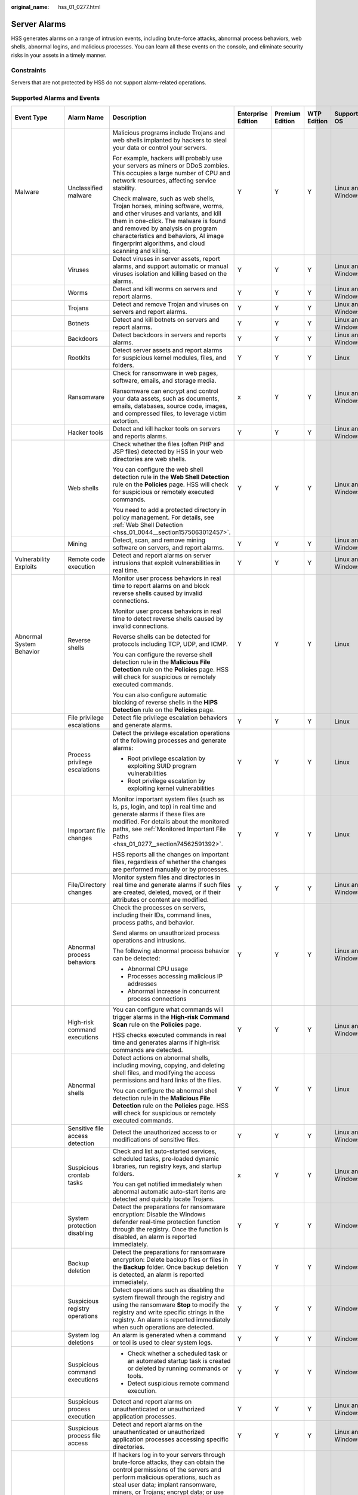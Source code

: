 :original_name: hss_01_0277.html

.. _hss_01_0277:

Server Alarms
=============

HSS generates alarms on a range of intrusion events, including brute-force attacks, abnormal process behaviors, web shells, abnormal logins, and malicious processes. You can learn all these events on the console, and eliminate security risks in your assets in a timely manner.

Constraints
-----------

Servers that are not protected by HSS do not support alarm-related operations.

Supported Alarms and Events
---------------------------

+--------------------------+---------------------------------+------------------------------------------------------------------------------------------------------------------------------------------------------------------------------------------------------------------------------------------------------------------------------------------------+--------------------+-----------------+-------------+-------------------+------------------------+------------------------------------------------------------------------------------------------+---------------------------------+
| Event Type               | Alarm Name                      | Description                                                                                                                                                                                                                                                                                    | Enterprise Edition | Premium Edition | WTP Edition | Supported OS      | Add to Alarm Whitelist | Manual Isolation and Killing                                                                   | Automatic Isolation and Killing |
+==========================+=================================+================================================================================================================================================================================================================================================================================================+====================+=================+=============+===================+========================+================================================================================================+=================================+
| Malware                  | Unclassified malware            | Malicious programs include Trojans and web shells implanted by hackers to steal your data or control your servers.                                                                                                                                                                             | Y                  | Y               | Y           | Linux and Windows | Y                      | Y                                                                                              | Y                               |
|                          |                                 |                                                                                                                                                                                                                                                                                                |                    |                 |             |                   |                        |                                                                                                |                                 |
|                          |                                 | For example, hackers will probably use your servers as miners or DDoS zombies. This occupies a large number of CPU and network resources, affecting service stability.                                                                                                                         |                    |                 |             |                   |                        |                                                                                                |                                 |
|                          |                                 |                                                                                                                                                                                                                                                                                                |                    |                 |             |                   |                        |                                                                                                |                                 |
|                          |                                 | Check malware, such as web shells, Trojan horses, mining software, worms, and other viruses and variants, and kill them in one-click. The malware is found and removed by analysis on program characteristics and behaviors, AI image fingerprint algorithms, and cloud scanning and killing.  |                    |                 |             |                   |                        |                                                                                                |                                 |
+--------------------------+---------------------------------+------------------------------------------------------------------------------------------------------------------------------------------------------------------------------------------------------------------------------------------------------------------------------------------------+--------------------+-----------------+-------------+-------------------+------------------------+------------------------------------------------------------------------------------------------+---------------------------------+
|                          | Viruses                         | Detect viruses in server assets, report alarms, and support automatic or manual viruses isolation and killing based on the alarms.                                                                                                                                                             | Y                  | Y               | Y           | Linux and Windows | Y                      | Y                                                                                              | Y                               |
+--------------------------+---------------------------------+------------------------------------------------------------------------------------------------------------------------------------------------------------------------------------------------------------------------------------------------------------------------------------------------+--------------------+-----------------+-------------+-------------------+------------------------+------------------------------------------------------------------------------------------------+---------------------------------+
|                          | Worms                           | Detect and kill worms on servers and report alarms.                                                                                                                                                                                                                                            | Y                  | Y               | Y           | Linux and Windows | Y                      | Y                                                                                              | Y                               |
+--------------------------+---------------------------------+------------------------------------------------------------------------------------------------------------------------------------------------------------------------------------------------------------------------------------------------------------------------------------------------+--------------------+-----------------+-------------+-------------------+------------------------+------------------------------------------------------------------------------------------------+---------------------------------+
|                          | Trojans                         | Detect and remove Trojan and viruses on servers and report alarms.                                                                                                                                                                                                                             | Y                  | Y               | Y           | Linux and Windows | Y                      | Y                                                                                              | Y                               |
+--------------------------+---------------------------------+------------------------------------------------------------------------------------------------------------------------------------------------------------------------------------------------------------------------------------------------------------------------------------------------+--------------------+-----------------+-------------+-------------------+------------------------+------------------------------------------------------------------------------------------------+---------------------------------+
|                          | Botnets                         | Detect and kill botnets on servers and report alarms.                                                                                                                                                                                                                                          | Y                  | Y               | Y           | Linux and Windows | Y                      | Y                                                                                              | Y                               |
+--------------------------+---------------------------------+------------------------------------------------------------------------------------------------------------------------------------------------------------------------------------------------------------------------------------------------------------------------------------------------+--------------------+-----------------+-------------+-------------------+------------------------+------------------------------------------------------------------------------------------------+---------------------------------+
|                          | Backdoors                       | Detect backdoors in servers and reports alarms.                                                                                                                                                                                                                                                | Y                  | Y               | Y           | Linux and Windows | Y                      | Y                                                                                              | x                               |
+--------------------------+---------------------------------+------------------------------------------------------------------------------------------------------------------------------------------------------------------------------------------------------------------------------------------------------------------------------------------------+--------------------+-----------------+-------------+-------------------+------------------------+------------------------------------------------------------------------------------------------+---------------------------------+
|                          | Rootkits                        | Detect server assets and report alarms for suspicious kernel modules, files, and folders.                                                                                                                                                                                                      | Y                  | Y               | Y           | Linux             | Y                      | x                                                                                              | x                               |
+--------------------------+---------------------------------+------------------------------------------------------------------------------------------------------------------------------------------------------------------------------------------------------------------------------------------------------------------------------------------------+--------------------+-----------------+-------------+-------------------+------------------------+------------------------------------------------------------------------------------------------+---------------------------------+
|                          | Ransomware                      | Check for ransomware in web pages, software, emails, and storage media.                                                                                                                                                                                                                        | x                  | Y               | Y           | Linux and Windows | Y                      | Y (Partially supported)                                                                        | Y (Partially supported)         |
|                          |                                 |                                                                                                                                                                                                                                                                                                |                    |                 |             |                   |                        |                                                                                                |                                 |
|                          |                                 | Ransomware can encrypt and control your data assets, such as documents, emails, databases, source code, images, and compressed files, to leverage victim extortion.                                                                                                                            |                    |                 |             |                   |                        |                                                                                                |                                 |
+--------------------------+---------------------------------+------------------------------------------------------------------------------------------------------------------------------------------------------------------------------------------------------------------------------------------------------------------------------------------------+--------------------+-----------------+-------------+-------------------+------------------------+------------------------------------------------------------------------------------------------+---------------------------------+
|                          | Hacker tools                    | Detect and kill hacker tools on servers and reports alarms.                                                                                                                                                                                                                                    | Y                  | Y               | Y           | Linux and Windows | Y                      | Y                                                                                              | x                               |
+--------------------------+---------------------------------+------------------------------------------------------------------------------------------------------------------------------------------------------------------------------------------------------------------------------------------------------------------------------------------------+--------------------+-----------------+-------------+-------------------+------------------------+------------------------------------------------------------------------------------------------+---------------------------------+
|                          | Web shells                      | Check whether the files (often PHP and JSP files) detected by HSS in your web directories are web shells.                                                                                                                                                                                      | Y                  | Y               | Y           | Linux and Windows | Y                      | Y                                                                                              | x                               |
|                          |                                 |                                                                                                                                                                                                                                                                                                |                    |                 |             |                   |                        |                                                                                                |                                 |
|                          |                                 | You can configure the web shell detection rule in the **Web Shell Detection** rule on the **Policies** page. HSS will check for suspicious or remotely executed commands.                                                                                                                      |                    |                 |             |                   |                        | Y (If HSS determines a Web shell file is a real threat, the file will be isolated and killed.) |                                 |
|                          |                                 |                                                                                                                                                                                                                                                                                                |                    |                 |             |                   |                        |                                                                                                |                                 |
|                          |                                 | You need to add a protected directory in policy management. For details, see :ref:`Web Shell Detection <hss_01_0044__section1575063012457>`.                                                                                                                                                   |                    |                 |             |                   |                        |                                                                                                |                                 |
+--------------------------+---------------------------------+------------------------------------------------------------------------------------------------------------------------------------------------------------------------------------------------------------------------------------------------------------------------------------------------+--------------------+-----------------+-------------+-------------------+------------------------+------------------------------------------------------------------------------------------------+---------------------------------+
|                          | Mining                          | Detect, scan, and remove mining software on servers, and report alarms.                                                                                                                                                                                                                        | Y                  | Y               | Y           | Linux and Windows | Y                      | Y                                                                                              | Y                               |
+--------------------------+---------------------------------+------------------------------------------------------------------------------------------------------------------------------------------------------------------------------------------------------------------------------------------------------------------------------------------------+--------------------+-----------------+-------------+-------------------+------------------------+------------------------------------------------------------------------------------------------+---------------------------------+
| Vulnerability Exploits   | Remote code execution           | Detect and report alarms on server intrusions that exploit vulnerabilities in real time.                                                                                                                                                                                                       | Y                  | Y               | Y           | Linux and Windows | Y                      | x                                                                                              | x                               |
+--------------------------+---------------------------------+------------------------------------------------------------------------------------------------------------------------------------------------------------------------------------------------------------------------------------------------------------------------------------------------+--------------------+-----------------+-------------+-------------------+------------------------+------------------------------------------------------------------------------------------------+---------------------------------+
| Abnormal System Behavior | Reverse shells                  | Monitor user process behaviors in real time to report alarms on and block reverse shells caused by invalid connections.                                                                                                                                                                        | Y                  | Y               | Y           | Linux             | Y                      | x                                                                                              | x                               |
|                          |                                 |                                                                                                                                                                                                                                                                                                |                    |                 |             |                   |                        |                                                                                                |                                 |
|                          |                                 | Monitor user process behaviors in real time to detect reverse shells caused by invalid connections.                                                                                                                                                                                            |                    |                 |             |                   |                        |                                                                                                |                                 |
|                          |                                 |                                                                                                                                                                                                                                                                                                |                    |                 |             |                   |                        |                                                                                                |                                 |
|                          |                                 | Reverse shells can be detected for protocols including TCP, UDP, and ICMP.                                                                                                                                                                                                                     |                    |                 |             |                   |                        |                                                                                                |                                 |
|                          |                                 |                                                                                                                                                                                                                                                                                                |                    |                 |             |                   |                        |                                                                                                |                                 |
|                          |                                 | You can configure the reverse shell detection rule in the **Malicious File Detection** rule on the **Policies** page. HSS will check for suspicious or remotely executed commands.                                                                                                             |                    |                 |             |                   |                        |                                                                                                |                                 |
|                          |                                 |                                                                                                                                                                                                                                                                                                |                    |                 |             |                   |                        |                                                                                                |                                 |
|                          |                                 | You can also configure automatic blocking of reverse shells in the **HIPS Detection** rule on the **Policies** page.                                                                                                                                                                           |                    |                 |             |                   |                        |                                                                                                |                                 |
+--------------------------+---------------------------------+------------------------------------------------------------------------------------------------------------------------------------------------------------------------------------------------------------------------------------------------------------------------------------------------+--------------------+-----------------+-------------+-------------------+------------------------+------------------------------------------------------------------------------------------------+---------------------------------+
|                          | File privilege escalations      | Detect file privilege escalation behaviors and generate alarms.                                                                                                                                                                                                                                | Y                  | Y               | Y           | Linux             | Y                      | x                                                                                              | x                               |
+--------------------------+---------------------------------+------------------------------------------------------------------------------------------------------------------------------------------------------------------------------------------------------------------------------------------------------------------------------------------------+--------------------+-----------------+-------------+-------------------+------------------------+------------------------------------------------------------------------------------------------+---------------------------------+
|                          | Process privilege escalations   | Detect the privilege escalation operations of the following processes and generate alarms:                                                                                                                                                                                                     | Y                  | Y               | Y           | Linux             | Y                      | x                                                                                              | x                               |
|                          |                                 |                                                                                                                                                                                                                                                                                                |                    |                 |             |                   |                        |                                                                                                |                                 |
|                          |                                 | -  Root privilege escalation by exploiting SUID program vulnerabilities                                                                                                                                                                                                                        |                    |                 |             |                   |                        |                                                                                                |                                 |
|                          |                                 | -  Root privilege escalation by exploiting kernel vulnerabilities                                                                                                                                                                                                                              |                    |                 |             |                   |                        |                                                                                                |                                 |
+--------------------------+---------------------------------+------------------------------------------------------------------------------------------------------------------------------------------------------------------------------------------------------------------------------------------------------------------------------------------------+--------------------+-----------------+-------------+-------------------+------------------------+------------------------------------------------------------------------------------------------+---------------------------------+
|                          | Important file changes          | Monitor important system files (such as ls, ps, login, and top) in real time and generate alarms if these files are modified. For details about the monitored paths, see :ref:`Monitored Important File Paths <hss_01_0277__section74562591392>`.                                              | Y                  | Y               | Y           | Linux             | Y                      | x                                                                                              | x                               |
|                          |                                 |                                                                                                                                                                                                                                                                                                |                    |                 |             |                   |                        |                                                                                                |                                 |
|                          |                                 | HSS reports all the changes on important files, regardless of whether the changes are performed manually or by processes.                                                                                                                                                                      |                    |                 |             |                   |                        |                                                                                                |                                 |
+--------------------------+---------------------------------+------------------------------------------------------------------------------------------------------------------------------------------------------------------------------------------------------------------------------------------------------------------------------------------------+--------------------+-----------------+-------------+-------------------+------------------------+------------------------------------------------------------------------------------------------+---------------------------------+
|                          | File/Directory changes          | Monitor system files and directories in real time and generate alarms if such files are created, deleted, moved, or if their attributes or content are modified.                                                                                                                               | Y                  | Y               | Y           | Linux and Windows | Y                      | x                                                                                              | x                               |
+--------------------------+---------------------------------+------------------------------------------------------------------------------------------------------------------------------------------------------------------------------------------------------------------------------------------------------------------------------------------------+--------------------+-----------------+-------------+-------------------+------------------------+------------------------------------------------------------------------------------------------+---------------------------------+
|                          | Abnormal process behaviors      | Check the processes on servers, including their IDs, command lines, process paths, and behavior.                                                                                                                                                                                               | Y                  | Y               | Y           | Linux and Windows | Y                      | Y (Partially supported)                                                                        | x                               |
|                          |                                 |                                                                                                                                                                                                                                                                                                |                    |                 |             |                   |                        |                                                                                                |                                 |
|                          |                                 | Send alarms on unauthorized process operations and intrusions.                                                                                                                                                                                                                                 |                    |                 |             |                   |                        |                                                                                                |                                 |
|                          |                                 |                                                                                                                                                                                                                                                                                                |                    |                 |             |                   |                        |                                                                                                |                                 |
|                          |                                 | The following abnormal process behavior can be detected:                                                                                                                                                                                                                                       |                    |                 |             |                   |                        |                                                                                                |                                 |
|                          |                                 |                                                                                                                                                                                                                                                                                                |                    |                 |             |                   |                        |                                                                                                |                                 |
|                          |                                 | -  Abnormal CPU usage                                                                                                                                                                                                                                                                          |                    |                 |             |                   |                        |                                                                                                |                                 |
|                          |                                 | -  Processes accessing malicious IP addresses                                                                                                                                                                                                                                                  |                    |                 |             |                   |                        |                                                                                                |                                 |
|                          |                                 | -  Abnormal increase in concurrent process connections                                                                                                                                                                                                                                         |                    |                 |             |                   |                        |                                                                                                |                                 |
+--------------------------+---------------------------------+------------------------------------------------------------------------------------------------------------------------------------------------------------------------------------------------------------------------------------------------------------------------------------------------+--------------------+-----------------+-------------+-------------------+------------------------+------------------------------------------------------------------------------------------------+---------------------------------+
|                          | High-risk command executions    | You can configure what commands will trigger alarms in the **High-risk Command Scan** rule on the **Policies** page.                                                                                                                                                                           | Y                  | Y               | Y           | Linux and Windows | Y                      | x                                                                                              | x                               |
|                          |                                 |                                                                                                                                                                                                                                                                                                |                    |                 |             |                   |                        |                                                                                                |                                 |
|                          |                                 | HSS checks executed commands in real time and generates alarms if high-risk commands are detected.                                                                                                                                                                                             |                    |                 |             |                   |                        |                                                                                                |                                 |
+--------------------------+---------------------------------+------------------------------------------------------------------------------------------------------------------------------------------------------------------------------------------------------------------------------------------------------------------------------------------------+--------------------+-----------------+-------------+-------------------+------------------------+------------------------------------------------------------------------------------------------+---------------------------------+
|                          | Abnormal shells                 | Detect actions on abnormal shells, including moving, copying, and deleting shell files, and modifying the access permissions and hard links of the files.                                                                                                                                      | Y                  | Y               | Y           | Linux             | Y                      | x                                                                                              | x                               |
|                          |                                 |                                                                                                                                                                                                                                                                                                |                    |                 |             |                   |                        |                                                                                                |                                 |
|                          |                                 | You can configure the abnormal shell detection rule in the **Malicious File Detection** rule on the **Policies** page. HSS will check for suspicious or remotely executed commands.                                                                                                            |                    |                 |             |                   |                        |                                                                                                |                                 |
+--------------------------+---------------------------------+------------------------------------------------------------------------------------------------------------------------------------------------------------------------------------------------------------------------------------------------------------------------------------------------+--------------------+-----------------+-------------+-------------------+------------------------+------------------------------------------------------------------------------------------------+---------------------------------+
|                          | Sensitive file access detection | Detect the unauthorized access to or modifications of sensitive files.                                                                                                                                                                                                                         | Y                  | Y               | Y           | Linux and Windows | Y                      | x                                                                                              | x                               |
+--------------------------+---------------------------------+------------------------------------------------------------------------------------------------------------------------------------------------------------------------------------------------------------------------------------------------------------------------------------------------+--------------------+-----------------+-------------+-------------------+------------------------+------------------------------------------------------------------------------------------------+---------------------------------+
|                          | Suspicious crontab tasks        | Check and list auto-started services, scheduled tasks, pre-loaded dynamic libraries, run registry keys, and startup folders.                                                                                                                                                                   | x                  | Y               | Y           | Linux and Windows | Y                      | x                                                                                              | x                               |
|                          |                                 |                                                                                                                                                                                                                                                                                                |                    |                 |             |                   |                        |                                                                                                |                                 |
|                          |                                 | You can get notified immediately when abnormal automatic auto-start items are detected and quickly locate Trojans.                                                                                                                                                                             |                    |                 |             |                   |                        |                                                                                                |                                 |
+--------------------------+---------------------------------+------------------------------------------------------------------------------------------------------------------------------------------------------------------------------------------------------------------------------------------------------------------------------------------------+--------------------+-----------------+-------------+-------------------+------------------------+------------------------------------------------------------------------------------------------+---------------------------------+
|                          | System protection disabling     | Detect the preparations for ransomware encryption: Disable the Windows defender real-time protection function through the registry. Once the function is disabled, an alarm is reported immediately.                                                                                           | Y                  | Y               | Y           | Windows           | Y                      | x                                                                                              | x                               |
+--------------------------+---------------------------------+------------------------------------------------------------------------------------------------------------------------------------------------------------------------------------------------------------------------------------------------------------------------------------------------+--------------------+-----------------+-------------+-------------------+------------------------+------------------------------------------------------------------------------------------------+---------------------------------+
|                          | Backup deletion                 | Detect the preparations for ransomware encryption: Delete backup files or files in the **Backup** folder. Once backup deletion is detected, an alarm is reported immediately.                                                                                                                  | Y                  | Y               | Y           | Windows           | Y                      | x                                                                                              | x                               |
+--------------------------+---------------------------------+------------------------------------------------------------------------------------------------------------------------------------------------------------------------------------------------------------------------------------------------------------------------------------------------+--------------------+-----------------+-------------+-------------------+------------------------+------------------------------------------------------------------------------------------------+---------------------------------+
|                          | Suspicious registry operations  | Detect operations such as disabling the system firewall through the registry and using the ransomware **Stop** to modify the registry and write specific strings in the registry. An alarm is reported immediately when such operations are detected.                                          | Y                  | Y               | Y           | Windows           | Y                      | x                                                                                              | x                               |
+--------------------------+---------------------------------+------------------------------------------------------------------------------------------------------------------------------------------------------------------------------------------------------------------------------------------------------------------------------------------------+--------------------+-----------------+-------------+-------------------+------------------------+------------------------------------------------------------------------------------------------+---------------------------------+
|                          | System log deletions            | An alarm is generated when a command or tool is used to clear system logs.                                                                                                                                                                                                                     | Y                  | Y               | Y           | Windows           | Y                      | x                                                                                              | x                               |
+--------------------------+---------------------------------+------------------------------------------------------------------------------------------------------------------------------------------------------------------------------------------------------------------------------------------------------------------------------------------------+--------------------+-----------------+-------------+-------------------+------------------------+------------------------------------------------------------------------------------------------+---------------------------------+
|                          | Suspicious command executions   | -  Check whether a scheduled task or an automated startup task is created or deleted by running commands or tools.                                                                                                                                                                             | Y                  | Y               | Y           | Windows           | Y                      | x                                                                                              | x                               |
|                          |                                 | -  Detect suspicious remote command execution.                                                                                                                                                                                                                                                 |                    |                 |             |                   |                        |                                                                                                |                                 |
+--------------------------+---------------------------------+------------------------------------------------------------------------------------------------------------------------------------------------------------------------------------------------------------------------------------------------------------------------------------------------+--------------------+-----------------+-------------+-------------------+------------------------+------------------------------------------------------------------------------------------------+---------------------------------+
|                          | Suspicious process execution    | Detect and report alarms on unauthenticated or unauthorized application processes.                                                                                                                                                                                                             | Y                  | Y               | Y           | Linux and Windows | Y                      | x                                                                                              | x                               |
+--------------------------+---------------------------------+------------------------------------------------------------------------------------------------------------------------------------------------------------------------------------------------------------------------------------------------------------------------------------------------+--------------------+-----------------+-------------+-------------------+------------------------+------------------------------------------------------------------------------------------------+---------------------------------+
|                          | Suspicious process file access  | Detect and report alarms on the unauthenticated or unauthorized application processes accessing specific directories.                                                                                                                                                                          | Y                  | Y               | Y           | Linux and Windows | Y                      | x                                                                                              | x                               |
+--------------------------+---------------------------------+------------------------------------------------------------------------------------------------------------------------------------------------------------------------------------------------------------------------------------------------------------------------------------------------+--------------------+-----------------+-------------+-------------------+------------------------+------------------------------------------------------------------------------------------------+---------------------------------+
| Abnormal User Behavior   | Brute-force attacks             | If hackers log in to your servers through brute-force attacks, they can obtain the control permissions of the servers and perform malicious operations, such as steal user data; implant ransomware, miners, or Trojans; encrypt data; or use your servers as zombies to perform DDoS attacks. | Y                  | Y               | Y           | Linux and Windows | Y                      | x                                                                                              | x                               |
|                          |                                 |                                                                                                                                                                                                                                                                                                |                    |                 |             |                   |                        |                                                                                                |                                 |
|                          |                                 | Detect brute-force attacks on SSH, RDP, FTP, SQL Server, and MySQL accounts.                                                                                                                                                                                                                   |                    |                 |             |                   |                        |                                                                                                |                                 |
|                          |                                 |                                                                                                                                                                                                                                                                                                |                    |                 |             |                   |                        |                                                                                                |                                 |
|                          |                                 | -  If the number of brute-force attacks (consecutive incorrect password attempts) from an IP address reaches 5 within 30 seconds, the IP address will be blocked. The default blocking duration is 12 hours.                                                                                   |                    |                 |             |                   |                        |                                                                                                |                                 |
|                          |                                 | -  You can check whether the IP address is trustworthy based on its attack type and how many times it has been blocked. You can manually unblock the IP addresses you trust.                                                                                                                   |                    |                 |             |                   |                        |                                                                                                |                                 |
+--------------------------+---------------------------------+------------------------------------------------------------------------------------------------------------------------------------------------------------------------------------------------------------------------------------------------------------------------------------------------+--------------------+-----------------+-------------+-------------------+------------------------+------------------------------------------------------------------------------------------------+---------------------------------+
|                          | Abnormal logins                 | Detect abnormal login behavior, such as remote login and brute-force attacks. If abnormal logins are reported, your servers may have been intruded by hackers.                                                                                                                                 | Y                  | Y               | Y           | Linux and Windows | Y                      | x                                                                                              | x                               |
|                          |                                 |                                                                                                                                                                                                                                                                                                |                    |                 |             |                   |                        |                                                                                                |                                 |
|                          |                                 | -  Check and handle remote logins.                                                                                                                                                                                                                                                             |                    |                 |             |                   |                        |                                                                                                |                                 |
|                          |                                 |                                                                                                                                                                                                                                                                                                |                    |                 |             |                   |                        |                                                                                                |                                 |
|                          |                                 |    You can check the blocked login IP addresses, and who used them to log in to which server at what time.                                                                                                                                                                                     |                    |                 |             |                   |                        |                                                                                                |                                 |
|                          |                                 |                                                                                                                                                                                                                                                                                                |                    |                 |             |                   |                        |                                                                                                |                                 |
|                          |                                 |    If a user's login location is not any common login location, an alarm will be triggered.                                                                                                                                                                                                    |                    |                 |             |                   |                        |                                                                                                |                                 |
|                          |                                 |                                                                                                                                                                                                                                                                                                |                    |                 |             |                   |                        |                                                                                                |                                 |
|                          |                                 | -  Trigger an alarm if a user logs in to the server by a brute-force attack.                                                                                                                                                                                                                   |                    |                 |             |                   |                        |                                                                                                |                                 |
+--------------------------+---------------------------------+------------------------------------------------------------------------------------------------------------------------------------------------------------------------------------------------------------------------------------------------------------------------------------------------+--------------------+-----------------+-------------+-------------------+------------------------+------------------------------------------------------------------------------------------------+---------------------------------+
|                          | Invalid accounts                | Hackers can probably crack unsafe accounts on your servers and control the servers.                                                                                                                                                                                                            | Y                  | Y               | Y           | Linux and Windows | Y                      | x                                                                                              | x                               |
|                          |                                 |                                                                                                                                                                                                                                                                                                |                    |                 |             |                   |                        |                                                                                                |                                 |
|                          |                                 | HSS checks suspicious hidden accounts and cloned accounts and generates alarms on them.                                                                                                                                                                                                        |                    |                 |             |                   |                        |                                                                                                |                                 |
+--------------------------+---------------------------------+------------------------------------------------------------------------------------------------------------------------------------------------------------------------------------------------------------------------------------------------------------------------------------------------+--------------------+-----------------+-------------+-------------------+------------------------+------------------------------------------------------------------------------------------------+---------------------------------+
|                          | User account added              | Detect the commands used to create hidden accounts. Hidden accounts cannot be found in the user interaction interface or be queried by commands.                                                                                                                                               | Y                  | Y               | Y           | Windows           | Y                      | x                                                                                              | x                               |
+--------------------------+---------------------------------+------------------------------------------------------------------------------------------------------------------------------------------------------------------------------------------------------------------------------------------------------------------------------------------------+--------------------+-----------------+-------------+-------------------+------------------------+------------------------------------------------------------------------------------------------+---------------------------------+
|                          | Password theft                  | Detect the abnormal obtaining of system accounts and password hashes on servers and report alarms.                                                                                                                                                                                             | Y                  | Y               | Y           | Windows           | Y                      | x                                                                                              | x                               |
+--------------------------+---------------------------------+------------------------------------------------------------------------------------------------------------------------------------------------------------------------------------------------------------------------------------------------------------------------------------------------+--------------------+-----------------+-------------+-------------------+------------------------+------------------------------------------------------------------------------------------------+---------------------------------+
| Abnormal Network Access  | Unknown network access          | Detect access to ports that are not listened by the server.                                                                                                                                                                                                                                    | Y                  | Y               | Y           | Windows           | Y                      | x                                                                                              | x                               |
+--------------------------+---------------------------------+------------------------------------------------------------------------------------------------------------------------------------------------------------------------------------------------------------------------------------------------------------------------------------------------+--------------------+-----------------+-------------+-------------------+------------------------+------------------------------------------------------------------------------------------------+---------------------------------+
|                          | Abnormal outbound connection    | Report alarms on suspicious IP addresses that initiate outbound connections.                                                                                                                                                                                                                   | Y                  | Y               | Y           | Linux             | Y                      | x                                                                                              | x                               |
+--------------------------+---------------------------------+------------------------------------------------------------------------------------------------------------------------------------------------------------------------------------------------------------------------------------------------------------------------------------------------+--------------------+-----------------+-------------+-------------------+------------------------+------------------------------------------------------------------------------------------------+---------------------------------+
|                          | Port forwarding                 | Report alarms on port forwarding performed using suspicious tools.                                                                                                                                                                                                                             | Y                  | Y               | Y           | Linux             | Y                      | x                                                                                              | x                               |
+--------------------------+---------------------------------+------------------------------------------------------------------------------------------------------------------------------------------------------------------------------------------------------------------------------------------------------------------------------------------------+--------------------+-----------------+-------------+-------------------+------------------------+------------------------------------------------------------------------------------------------+---------------------------------+
|                          | Suspicious download request     | An alarm is generated when a suspicious HTTP request that uses system tools to download programs is detected.                                                                                                                                                                                  | Y                  | Y               | Y           | Windows           | Y                      | x                                                                                              | x                               |
+--------------------------+---------------------------------+------------------------------------------------------------------------------------------------------------------------------------------------------------------------------------------------------------------------------------------------------------------------------------------------+--------------------+-----------------+-------------+-------------------+------------------------+------------------------------------------------------------------------------------------------+---------------------------------+
|                          | Suspicious HTTP requests        | An alarm is generated when a suspicious HTTP request that uses a system tool or process to execute a remote hosting script is detected.                                                                                                                                                        | Y                  | Y               | Y           | Windows           | Y                      | x                                                                                              | x                               |
+--------------------------+---------------------------------+------------------------------------------------------------------------------------------------------------------------------------------------------------------------------------------------------------------------------------------------------------------------------------------------+--------------------+-----------------+-------------+-------------------+------------------------+------------------------------------------------------------------------------------------------+---------------------------------+
| Reconnaissance           | Port scan                       | Detect scanning or sniffing on specified ports and report alarms.                                                                                                                                                                                                                              | x                  | Y               | Y           | Linux             | x                      | x                                                                                              | x                               |
+--------------------------+---------------------------------+------------------------------------------------------------------------------------------------------------------------------------------------------------------------------------------------------------------------------------------------------------------------------------------------+--------------------+-----------------+-------------+-------------------+------------------------+------------------------------------------------------------------------------------------------+---------------------------------+
|                          | Host scan                       | Detect the network scan activities based on server rules (including ICMP, ARP, and nbtscan) and report alarms.                                                                                                                                                                                 | x                  | Y               | Y           | Linux             | Y                      | x                                                                                              | x                               |
+--------------------------+---------------------------------+------------------------------------------------------------------------------------------------------------------------------------------------------------------------------------------------------------------------------------------------------------------------------------------------+--------------------+-----------------+-------------+-------------------+------------------------+------------------------------------------------------------------------------------------------+---------------------------------+

Security Alarm Severities
-------------------------

HSS alarm severities indicate alarm impact on service systems. It can be Critical, High, Medium, or Low. For details, see :ref:`Table 1 <hss_01_0277__table973735675618>`.

.. _hss_01_0277__table973735675618:

.. table:: **Table 1** Security alarm severities

   +----------------+---------------------------------------------------------------------------------------------------------------------------------------------------------------------------------------------------------------------------------------------------------------------------------------------------------------------------------------------------------------------------------------------------------------------------------------------------+
   | Alarm Severity | Description                                                                                                                                                                                                                                                                                                                                                                                                                                       |
   +================+===================================================================================================================================================================================================================================================================================================================================================================================================================================================+
   | Critical       | A critical alarm indicates that the system is severely attacked, which may cause data loss, system breakdown, or long service interruption. For example, such alarms are generated if ransomware encryption behaviors or malicious programs are detected. You are advised to handle the alarms immediately to avoid severe system damage.                                                                                                         |
   +----------------+---------------------------------------------------------------------------------------------------------------------------------------------------------------------------------------------------------------------------------------------------------------------------------------------------------------------------------------------------------------------------------------------------------------------------------------------------+
   | High           | A high-risk alarm indicates that the system may be under an attack that has not caused serious damage. For example, such alarms are generated if unauthorized login attempts are detected or unsafe commands (for deleting critical system files or modifying system settings) are executed. You are advised to investigate and take measures in a timely manner to prevent attacks from spreading.                                               |
   +----------------+---------------------------------------------------------------------------------------------------------------------------------------------------------------------------------------------------------------------------------------------------------------------------------------------------------------------------------------------------------------------------------------------------------------------------------------------------+
   | Medium         | A medium-risk alarm indicates that the system has potential security threats, but there are no obvious signs of being attacked. For example, if abnormal modifications of a file or directory are detected, there may be potential attack paths or configuration errors in the system. You are advised to further analyze and take proper preventive measures to enhance system security.                                                         |
   +----------------+---------------------------------------------------------------------------------------------------------------------------------------------------------------------------------------------------------------------------------------------------------------------------------------------------------------------------------------------------------------------------------------------------------------------------------------------------+
   | Low            | A low-risk alarm indicates that a minor security threat exists in the system but does not have significant impact on your system. For example, such alarms are generated if port scans are detected, indicating that there may be attackers trying to find system vulnerabilities. These alarms do not require immediate emergency measures. If you have high requirements on asset security, pay attention to the security alarms of this level. |
   +----------------+---------------------------------------------------------------------------------------------------------------------------------------------------------------------------------------------------------------------------------------------------------------------------------------------------------------------------------------------------------------------------------------------------------------------------------------------------+

.. _hss_01_0277__section74562591392:

Monitored Important File Paths
------------------------------

+-----------------------------------+-----------------------------------+
| Type                              | Linux                             |
+===================================+===================================+
| bin                               | /bin/ls                           |
|                                   |                                   |
|                                   | /bin/ps                           |
|                                   |                                   |
|                                   | /bin/bash                         |
|                                   |                                   |
|                                   | /bin/login                        |
+-----------------------------------+-----------------------------------+
| usr                               | /usr/bin/ls                       |
|                                   |                                   |
|                                   | /usr/bin/ps                       |
|                                   |                                   |
|                                   | /usr/bin/bash                     |
|                                   |                                   |
|                                   | /usr/bin/login                    |
|                                   |                                   |
|                                   | /usr/bin/passwd                   |
|                                   |                                   |
|                                   | /usr/bin/top                      |
|                                   |                                   |
|                                   | /usr/bin/killall                  |
|                                   |                                   |
|                                   | /usr/bin/ssh                      |
|                                   |                                   |
|                                   | /usr/bin/wget                     |
|                                   |                                   |
|                                   | /usr/bin/curl                     |
+-----------------------------------+-----------------------------------+
